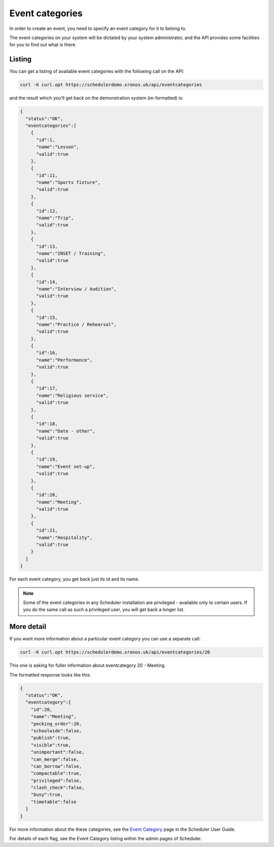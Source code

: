 Event categories
================

In order to create an event, you need to specify an event category
for it to belong to.

The event categories on your system will be dictated by your system
administrator, and the API provides some facilities for you to
find out what is there.

-------
Listing
-------

You can get a listing of available event categories with the following
call on the API:

.. code-block:: bash

  curl -K curl.opt https://schedulerdemo.xronos.uk/api/eventcategories

and the result which you'll get back on the demonstration system
(re-formatted) is:

.. code-block:: json

  {
    "status":"OK",
    "eventcategories":[
      {
        "id":1,
        "name":"Lesson",
        "valid":true
      },
      {
        "id":11,
        "name":"Sports fixture",
        "valid":true
      },
      {
        "id":12,
        "name":"Trip",
        "valid":true
      },
      {
        "id":13,
        "name":"INSET / Training",
        "valid":true
      },
      {
        "id":14,
        "name":"Interview / Audition",
        "valid":true
      },
      {
        "id":15,
        "name":"Practice / Rehearsal",
        "valid":true
      },
      {
        "id":16,
        "name":"Performance",
        "valid":true
      },
      {
        "id":17,
        "name":"Religious service",
        "valid":true
      },
      {
        "id":18,
        "name":"Date - other",
        "valid":true
      },
      {
        "id":19,
        "name":"Event set-up",
        "valid":true
      },
      {
        "id":20,
        "name":"Meeting",
        "valid":true
      },
      {
        "id":21,
        "name":"Hospitality",
        "valid":true
      }
    ]
  }

For each event category, you get back just its id and its name.

.. note::

  Some of the event categories in any Scheduler installation are
  privileged - available only to certain users.  If you do the same
  call as such a privileged user, you will get back a longer list.


-----------
More detail
-----------

If you want more information about a particular event category you
can use a separate call:

.. code-block:: bash

  curl -K curl.opt https://schedulerdemo.xronos.uk/api/eventcategories/20

This one is asking for fuller information about eventcategory 20 - Meeting.

The formatted response looks like this:

.. code-block:: json

  {
    "status":"OK",
    "eventcategory":{
      "id":20,
      "name":"Meeting",
      "pecking_order":20,
      "schoolwide":false,
      "publish":true,
      "visible":true,
      "unimportant":false,
      "can_merge":false,
      "can_borrow":false,
      "compactable":true,
      "privileged":false,
      "clash_check":false,
      "busy":true,
      "timetable":false
    }
  }

For more information about the these categories, see the
`Event Category`_ page in the Scheduler User Guide.

.. _Event Category: https://xronos.uk/eventcategories.html

For details of each flag, see the Event Category listing within
the admin pages of Scheduler.

